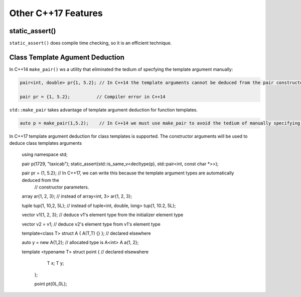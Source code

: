 Other C++17 Features
====================

static_assert()
---------------

``static_assert()`` does compile time checking, so it is an efficient technique. 

Class Template Agument Deduction
--------------------------------

In C++14 ``make_pair()`` ws a utility that eliminated the tedium of specfying the template argument manually:

.. code-block:: cpp

   pair<int, double> pr{1, 5.2}; // In C++14 the template arguments cannot be deduced from the pair constructor.
   
   pair pr = {1, 5.2};          // Compiler error in C++14

``std::make_pair`` takes advantage of template argument deduction for function templates.

.. code-block:: cpp

   auto p = make_pair(1,5.2);    // In C++14 we must use make_pair to avoid the tedium of manually specifying the template types.

In C++17 template argument deduction for class templates is supported. The constructor arguments will be used to deduce class templates arguments 

   using namespace std;
	
   pair p(1729, "taxicab");
   static_assert(std::is_same_v<decltype(p), std::pair<int, const char *>>);    

   pair pr = {1, 5.2};        // In C++17, we can write this because the template argument types are automatically deduced from the
                              // constructor parameters.

   array ar{1, 2, 3};         // instead of array<int, 3> ar{1, 2, 3};

   tuple tup{1, 10,2, 5L};    // instead of tuple<int, double, long> tup{1, 10.2, 5L};
   

   vector v1{1, 2, 3};       // deduce v1's element type from the initializer element type

   vector v2 = v1;           // deduce v2's element type from v1's element type

   template<class T> struct A { A(T,T) {} }; // declared elsewhere

   auto y = new A{1,2};      // allocated type is A<int>  
   A a{1, 2};

   template <typename T> struct point { // declared elsewahere
      T x;
      T y;
    };

    point pt{0L,0L};
